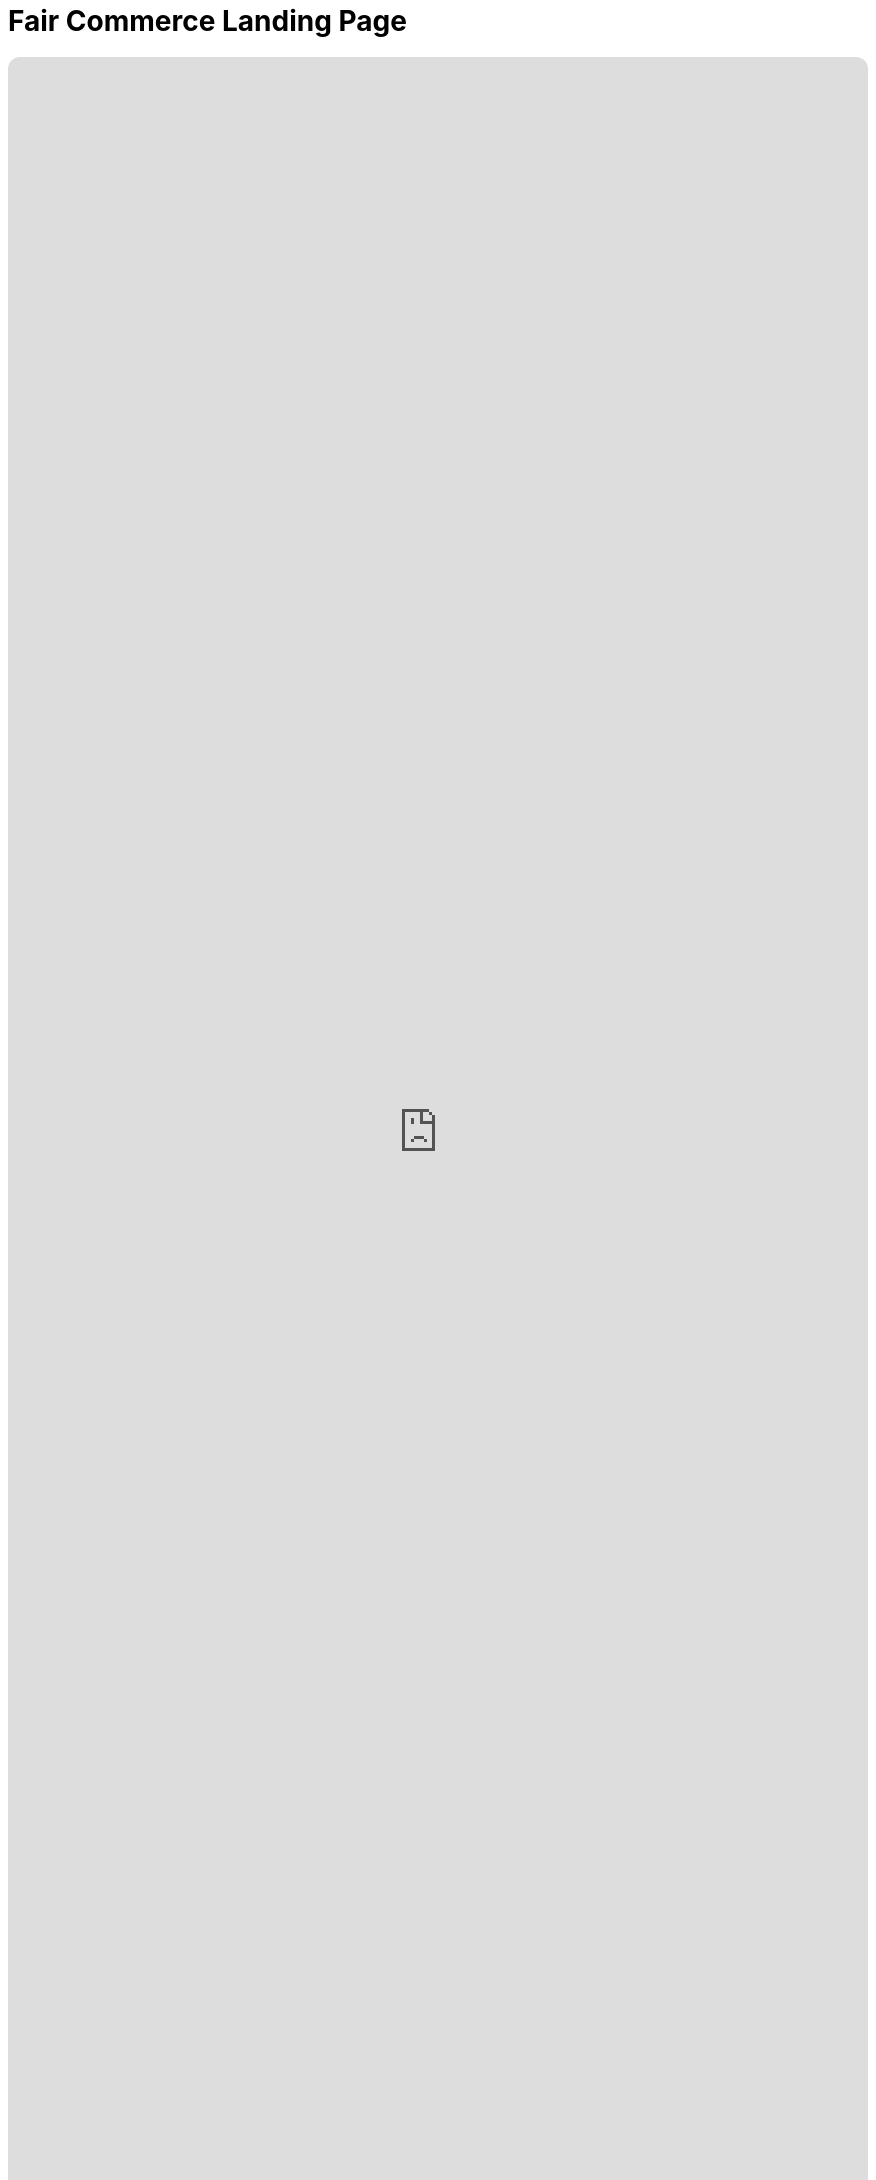 = Fair Commerce Landing Page
:doctype: book
:table-caption: Data Set
:imagesdir: /content/media/images/
:page-liquid:
:page-stage: 11
:page-draft_complete: 75%
:page-authors: Vector Hasting
:page-todos: This is the landing page for Fair Commerce Legislation. The argument needs footnotes. Lots of them. I have a bunch but not the time yet to put them in here. 
:showtitle:

++++
<div class="music-embed">
    <iframe data-testid="embed-iframe" style="border-radius:12px" src="https://open.spotify.com/embed/playlist/7m4jYMapoH0WbY8GB9RdY6?utm_source=generator&theme=0" width="100%" height="100%" frameBorder="0" allowfullscreen="" allow="autoplay; clipboard-write; encrypted-media; fullscreen; picture-in-picture" loading="lazy"></iframe>
</div>
++++ 

_"America, America, you started with this greed,  +
to maximize a few men's rise,  +
and now a change you need."_ 

_From <</content/misc_docs/lyrics/030_o_beautiful_the_policy.adoc#,O Beautiful The Policy.>>_ +
_Lyrics by Vector Hasting, link:https://creativecommons.org/licenses/by-sa/4.0/deed.en["CC 4.0-BY-SA,", window=read-later,opts="noopener,nofollow"] Performances by link:https://suno.com/["Suno AI", window=read-later,opts="noopener,nofollow"]_

== Links for Fair Commerce

<</content/legislation_and_amendments/fair_commerce/fair_commerce_landing_page.adoc#,Fair Commerce Reform Landing Page.>> +
(This document)

<</content/legislation_and_amendments/fair_commerce/fair_commerce_legislation.adoc#,Fair Commerce Reform Legislation.>>

== Overview

Capitalism mixed with the powerful invention of Corporations have shaped the modern world. 

Corporations are being treated by the Supreme Court more and more like Persons with First Amendment Rights. 
(We address the need to <</content/legislation_and_amendments/corporations_are_not_people/corps_are_not_people_landing_page.adoc#,claw back First Amendment Rights from Corporations elsewhere.>> )

Yet if Corporations were to be treated psychologically as persons, they would be categorized as pathological personalities. footnote:[Joel Bakan, link:https://books.google.com/books?id=ilXRM9QLHv0C[“The Corporation: The Pathological Pursuit of Profit and Power" , window=read-later,opts="noopener,nofollow"] and a .pdf link:https://www.researchgate.net/profile/Moin-Yahya-2/publication/330326771_The_Corporation_The_Pathological_Pursuit_of_Profit_and_Power_Joel_Bakan_Toronto_Viking_Canada_2004/links/5de835c492851c8364628d5b/The-Corporation-The-Pathological-Pursuit-of-Profit-and-Power-Joel-Bakan-Toronto-Viking-Canada-2004.pdf?_tp=eyJjb250ZXh0Ijp7ImZpcnN0UGFnZSI6InB1YmxpY2F0aW9uIiwicGFnZSI6InB1YmxpY2F0aW9uIn19["review of it at Research Gate: click 'Download Full-Text pdf'", window=read-later,opts="noopener,nofollow"]]

This legislation addresses this insidious problem:

Corporations (with their pathological personalities) are mentors to each and every one of us. 

We work for them, or we know people who work for them. 
We buy their products, we laugh at their advertisements, we cheer their sponsorships.

Humans make decisions for Corporations under the rules of Fiduciary Duty. 

It is the current vision of Fiduciary Duty -- 'to maximize shareholder value' -- which is the core of the pathological personality of Corporations. 
The simple word for it is greed: corporations care not for the consequences to others, only to those they have a legal duty to serve: beneficiaries and principles.

What is true of Corporations in this regard is also true of other similar investment structures. 
The mechanism for the similarity is Fiduciary Duty.

Those decisions have corrupted the world and continue that corruption. 

But there is a simple fix. 

We need to make the dealings of Fiduciary Duty constrained by Fairness as well as Profit. 

== What is Fiduciary Duty? 

Fiduciary is not defined in a single place. 
For our purposes, we will share these key definitions:

[.indent]
====
"*Fiduciary Duties* fall into two broad categories: the *Duty of Loyalty* and the *Duty of Care.*" footnote:[From link:https://cyber.harvard.edu/trusting/unit5all.html["Harvard Law: Extract fromThe New Palgrave Dictionary of Economics and the Law, Definition of "fiduciary duties" by Tamar Frankel Vol.2, p.127-128 ", window=read-later,opts="noopener,nofollow"]]
====

[.indent]
====
"When someone has a *Fiduciary Duty* to someone else, the person with the duty must act in a way that will _benefit_ someone else financially."

"The person who has a fiduciary duty is called the *Fiduciary,* and the person to whom the duty is owed is called the principal or *the beneficiary.* If the fiduciary breaches the fiduciary duties, the fiduciary would need to account for the ill-gotten profit. The beneficiaries are typically entitled to damages." footnote:[From link:https://www.law.cornell.edu/wex/fiduciary_duty["Cornell Law School, Legal Information Institute.", window=read-later,opts="noopener,nofollow"]]
====

[.indent]
====
*Duty of Loyalty* "requires the directors to place the interests of the company and the shareholders before their personal and financial interests. "  footnote:[From link:https://www.law.cornell.edu/wex/duty_of_loyalty["Cornell Law School, Legal Information Institute.", window=read-later,opts="noopener,nofollow"]]
====

[.indent]
====
*Duty of Care* requires fiduciaries to "make decisions that pursue the corporation’s interests with reasonable diligence and prudence. This fiduciary duty is owed by directors and officers _*to the corporation, not the corporation’s stakeholders or broader society.*_"  footnote:[From link:https://www.law.cornell.edu/wex/duty_of_care["Cornell Law School, Legal Information Institute.", window=read-later,opts="noopener,nofollow"]]
====

Basically, if "Person A" entrusts their money to "Person B," then Person A becomes the principal and Person B becomes the fiduciary and needs to do all they can to make money with the principal's assets, or the fiduciary is at risk of being sued. 

This makes a lot of sense in simple examples: if you give your money to a bank, or even a friend, you expect them to take care of it and give it back in whole, and even with some interest. 

But what if the person we lend the money to uses it to support immoral activity? Or, what if we gained the money through immoral activity?

What if this activity is harming society in fundamental ways?

According to those definitions, that is not the fiduciary's concern. 

== How Fiduciary Duty Trickles Down

Millions of us work directly for corporations or similar structures.

Corporations own over one quarter of all the world's wealth. footnote:[link:https://www.oxfam.org.uk/media/press-releases/worlds-top-1-own-more-wealth-than-95-per-cent-of-humanity/["Just the 'big three' US-based asset managers ... hold $20 trillion in assets, close to one-fifth of all investable assets in the world." , window=read-later, opts="noopener,nofollow" ]]

So we look to them for examples of how to behave. 
(<</content/core_human_traits.adoc#,This is a core psychological trait>>)

Our boss's, boss's, boss is a fiduciary. 

They have a responsibility to know "material facts," and make decisions that generally should maximize the value of the principals they serve. 

And this is the rubber-meets-the-road activity of Corporate and Private Equity Capitalism. 

== Isn't Capitalism Intrinsically Unfair? 

I (Vector Hasting) once lived in a remote village in Transylvania. 

It was like going back a hundred years and living in Hobbiton. 

Every week there was a "Trade" and a "Market." 
The Market was for household goods and the Trade was for large agricultural items like cows and horses and commitments for a ton of hay or corn. 

It was capitalism right there in the undisturbed heart of what had been one of the worst victims of Communism in Eastern Europe. 

And to a person, they would say: "trading for profit is wrong: it must be a Fair Trade." 

That is the foundation of Capitalism: fair trade for equal value, where the value is determined by a Free Market. 

Even these peasants had fiduciaries: people would send their animals or goods to Market with a trusted family member or neighbor. 
Those trusted agents might sell the cow or blanket or whatever at the best price they could fetch. 

But the fiduciary could not cheat the person they made a deal with!
Nor could they cheat the person who gave them the asset to sell. 

To them, a fiduciary duty _*included*_ fairness. 
footnote:[Technically, this is supposed to be true today through the parallel responsibility in contract law of "Good Faith and Fair Dealing." 
The principle is that noone may use contracts to deprive others of fair value. 
That is the direct analogy to the simple fiduciary arrangement of the peasants in Transylvania. 
However, complexity has allowed for an escape hatch to unfair dealing. 
Closing that loophole is the purpose of this reform. ]

And so it was for untold centuries: fiduciary duty meant trading for equal value because people would hope to trade again another day in the same community. 

In theory, the contract-law requirement of "Good Faith and Fair Dealing" should dove-tail with fiduciary responsibility to prevent unfairness. 

But in practice, that is no longer true, and hasn't been true for too long. 

== What Happened to Fair Commerce?

In different places at different times, Empires and Colonialism discovered a means of exploiting people beyond the confines of the community. 
The idea of "Good Faith and Fair Dealing" turned out to be dependent on the power of a community to enforce shame. 
There was not enough shame in the exploitation of people far away to enforce the idea of Fair Dealing with those "others." 

Suddenly unfair advantage became routine. 

Think of the Greeks sacking Persia. +
Think of the Romans sacking the Greeks. +
Think of the Conquistadors' conquest of the Americas. 

And so forth and so on.

In America, our ancestors used genocide to grab land from the First Peoples of America. 
The First Peoples had used warfare among themselves to grab lands before the Europeans came. 

Americans owned slaves.

Now we have corporations exploiting our people and our planet because the idea of an overarching Fairness duty has been lost to ancient history. 

And our currently limited fiduciary duty responsibilities are the legal principal that makes this impossible to stop. 

== What can we do?

Corporations are legal fictions. 
So are Private Equity Firms.
They are literally made out of legal contracts on paper. 

And Law is made by Society. 
We can change it to serve the greater Good. 

To be clear: Corporations and partnerships are awesome machines for Enterprise. 
They enable the sharing of risk.

Corporations are used by most professionals to pay themselves in order to make the risk of their professions tolerable. 

Without corporations, regular people would fear for their life savings if they tried to open a store, or do plumbing for hire, or run a clinic, or any one of millions of activities because any mistake could become personally ruinous. 

Corporations and similar structures solve this in two ways. 
. For activities involving investment, they spread the risk among many shareholders. 
. For liability, they are a legal intermediary with defined assets that sits between human beings when there are zero-sum disagreements that may involve recompense. 

So we have an incentive as a society not to throw out the baby with the bathwater. 

Corporations cannot continue to teach us all to act pathologically.
Yet we need corporations to be able to act at all (at the scale of complexity of our civilization). 

== Why doesn't Fair Dealing Solve it?

As mentioned earlier, contract law requires the parties to a contract to engage in Good Faith and Fair dealing. 

_But this only applies to the parties to the contract!_

That is the loophole. 
The duty of Good Faith and Fair Dealing does not translate to things that are legally external to the contract, link:https://en.wikipedia.org/wiki/Externality["which are otherwise known as "externalities."", window=read-later,opts="noopener,nofollow"]

In fact, fiduciary duty now requires the fiduciary to contemplate deliberate ways to take advantage of externalities if that provides a way to maximize the beneficiaries return on investment! 

Not to do so would be to expose the fiduciary to legal jeopardy, because another fiduciary who had taken advantage of structuring contracts to exploit externalities would have delivered a greater benefit to the investor. 

Take an example: 

[#example_01]
. If a beneficiary invests in a waste disposal company, then one of the issues the company will have is disposing of some items in the waste stream that are toxic. 
. The fiduciary can seek bids on contracts to take the toxic wastes away. 
. The fiduciary must do due diligence in understanding the implications of those contracts in order to satisfy the fiduciary's "duty of care" to their investor. 
. The fiduciary would therefore reasonably suspect that the lowest bidder was necessarily disposing of the toxic waste in an unregulated and probably harmful way. 
. However, there we find the problem: in keeping with the fiduciary's limited responsibility to only consider the value for the beneficiary, the fiduciary is constrained to do the following: 
.. They must try to get the lower price from the dodgy disposal vendor, 
.. They must insure that any liabilities for illegal dumping are borne by the disposal vendor in the contract with that vendor. 
. As long as the fiduciary can obtain both of those results, then he is compelled to go with the illegally dumping vendor because otherwise he is not getting the best return for his investor. 

The fix is to rethink the scope of fiduciary responsibility.

Even though fiduciary responsibility is an ancient legal principle of common law, it is still created by thought and paper. 

Therefore we can (and must) rethink fiduciary duty to solve this. 

== Fiduciary Duty Redefined. 

Simply put: we add to the concept of fiduciary duty not only increasing value for the _principal and beneficiaries,_ but maintaining value for the _stakeholders._ 

It is simple, and yet powerful. 

It is the answer to the earlier question: what if your fiduciary uses the money for amoral activity? 
And the converse question, what if your principal was generating the value in an amoral way? 

Unless we have fiduciaries _also maintain_ the value of _all stakeholders_, we are allowing the strip-mining of the public for the gain of a few. 

And that is unsustainable. 

It will first become intolerable for the public, but it will eventually topple the few as well. 

For while we live in a world of abundance, it is also a finite sphere. 

== Who are stakeholders?

Everyone involved in the chain of commercial transactions are stakeholders in them. 

That will include customers, employees, contractors, communities and the environment.

Are we suggesting Corporations have to subsidize those entities!?!

Of course not. 

It's simple. 

We are saying they must use their existing Duty of Care to make sure their is fair and good faith dealings for all stakeholders. 

Because in theory this is already implied by fair dealing in contracts, we have the presumption that this business discipline is possible. 

However, as in the <<example_01,previous example,>> we have incentives that push toward the most abusive corporate policies that law will allow because of the lack of stakeholder consideration by fiduciaries. 

This reform will simply force the same duty of good faith and fairness to all levels of the chain of contracts that are visible to fiduciaries, whose duty includes investigating that entire chain in order to protect and improve beneficiary value. 

== US Law or Uniform Commercial Code?

At this time, we have a proposal at the Federal Statute level. 

There is another pathway to instituting this reform: through the Universal Commercial Code, or "UCC." 

This is a parallel legal framework for maintaining a level of uniformity between the States so that businesses can more easily engage in commercial practices that ultimately depend on enforcement of contracts across State lines. 

The code is authored in a collaborative and bureaucratically robust process which is dominated by two non-governmental organizations: the American Law Institute (ALI) and the National Conference of Commissioners on Uniform State Laws (NCCUSL).
There is a link:https://guides.ll.georgetown.edu/commerciallaw/ucc["good primer on the subject here." , window=read-later,opts="noopener,nofollow"]

This avenue is not ideal for our purposes for the following reasons: 

. Modifying the UCC is an a-political process, designed to stay that way, and therefore the lay-public pressure which we hope to generate here at PL2029 will not be welcome by the stakeholders at UCC, 
. The UCC is not universal: despite the word "Uniform," states must formally adopt through their legislative process any part of the UCC that is to have the effect of law in that state. Much of what is approved is in fact only "mostly uniform." Some sections are entirely missing from the law of some states. 
. Without universal adoption, this particular change would give an unfair advantage to those who operate in states that refuse to adopt it. This would steer unfair practices toward certain jurisdictions, like the lure of Swiss law for bankers. 

Despite not being a primary focus for PL2029, there are still many experts within the UCC process who could help create synergies in attempting to have the public demand this reform. 

Therefore we encourage and are open to exploring using the UCC as a means to reform fiduciary duty, while our focus will remain be on making this understood by the public in an effort to make it a demand for federal law by our elected officials. 

== Footnotes:
